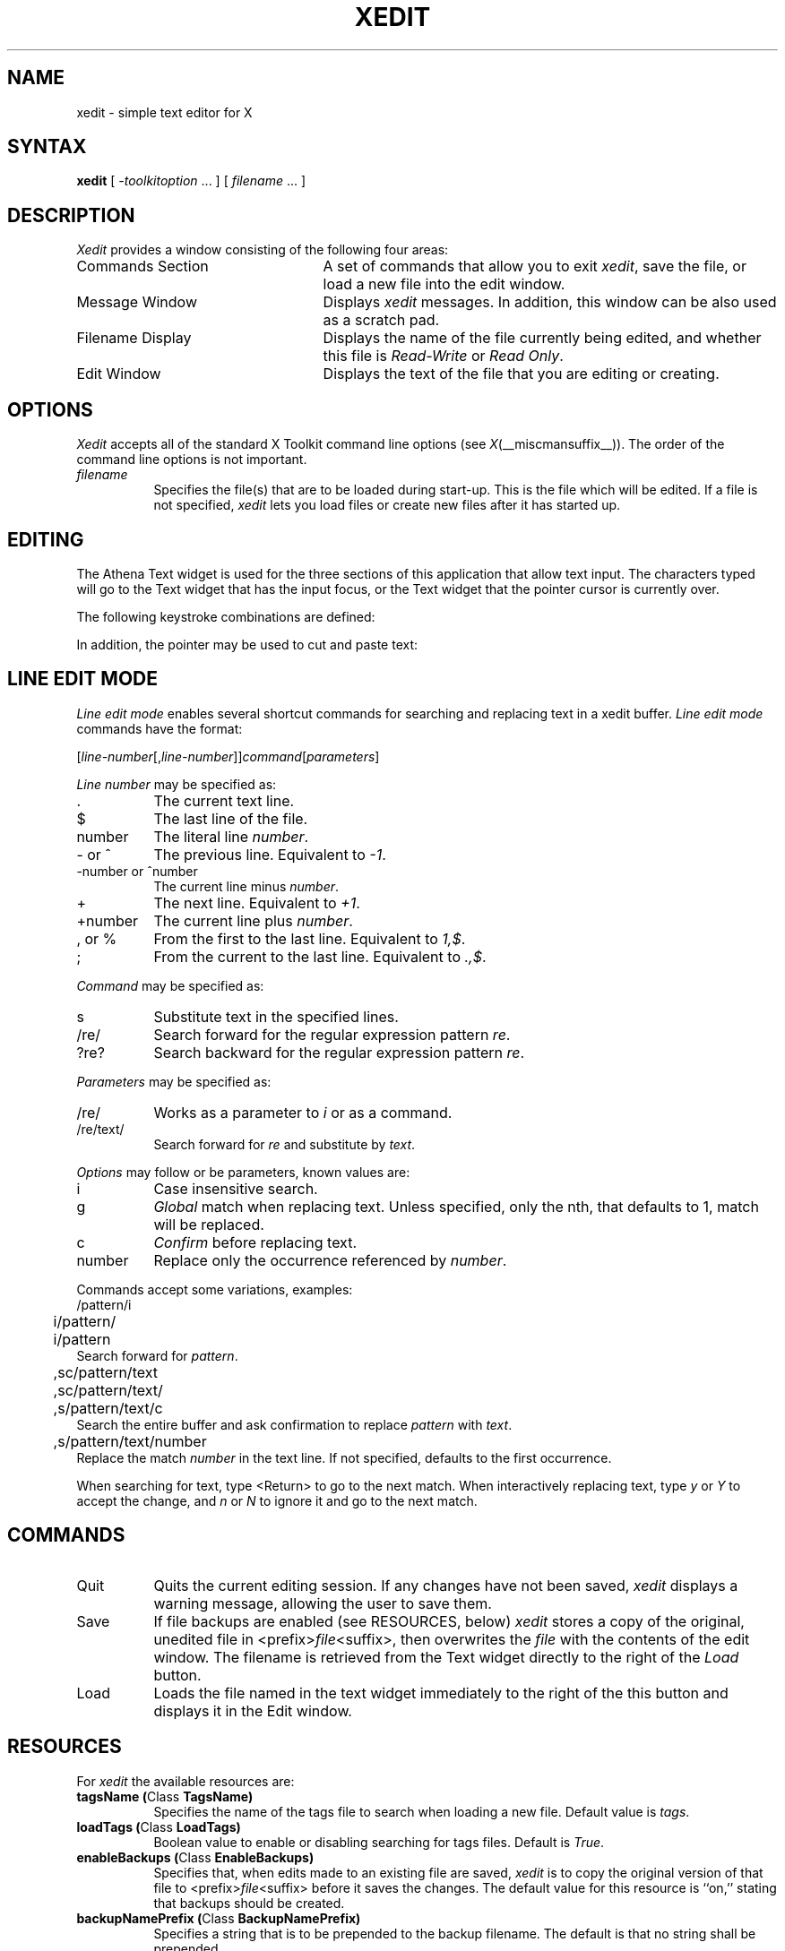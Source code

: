 '\" t
.\" $XConsortium: xedit.man,v 1.23 94/04/17 20:43:39 matt Exp $
.\" Copyright (c) 1994  X Consortium
.\"
.\" Permission is hereby granted, free of charge, to any person obtaining
.\" a copy of this software and associated documentation files (the
.\" "Software"), to deal in the Software without restriction, including
.\" without limitation the rights to use, copy, modify, merge, publish,
.\" distribute, sublicense, and/or sell copies of the Software, and to
.\" permit persons to whom the Software is furnished to do so, subject to
.\" the following conditions:
.\"
.\" The above copyright notice and this permission notice shall be included
.\" in all copies or substantial portions of the Software.
.\"
.\" THE SOFTWARE IS PROVIDED "AS IS", WITHOUT WARRANTY OF ANY KIND, EXPRESS
.\" OR IMPLIED, INCLUDING BUT NOT LIMITED TO THE WARRANTIES OF
.\" MERCHANTABILITY, FITNESS FOR A PARTICULAR PURPOSE AND NONINFRINGEMENT.
.\" IN NO EVENT SHALL THE X CONSORTIUM BE LIABLE FOR ANY CLAIM, DAMAGES OR
.\" OTHER LIABILITY, WHETHER IN AN ACTION OF CONTRACT, TORT OR OTHERWISE,
.\" ARISING FROM, OUT OF OR IN CONNECTION WITH THE SOFTWARE OR THE USE OR
.\" OTHER DEALINGS IN THE SOFTWARE.
.\"
.\" Except as contained in this notice, the name of the X Consortium shall
.\" not be used in advertising or otherwise to promote the sale, use or
.\" other dealings in this Software without prior written authorization
.\" from the X Consortium.
.\"
.\" $XFree86: xc/programs/xedit/xedit.man,v 1.18 2002/10/12 16:06:48 herrb Exp $
.\"
.TH XEDIT 1 __vendorversion__
.SH NAME
xedit \- simple text editor for X
.SH SYNTAX
.B xedit
[
.I \-toolkitoption
\&.\|.\|. ] [
.I filename
\&.\|.\|. ]
.SH DESCRIPTION
.I Xedit
provides a window consisting of the following four areas:
.IP "Commands Section" 25
A set of commands that allow you to exit \fIxedit\fP, save the file, or
load a new file into the edit window.
.IP "Message Window" 25
Displays \fIxedit\fP messages. In addition, this window can be also used as
a scratch pad.
.IP "Filename Display"
Displays the name of the file currently being edited, and whether this file
is \fIRead-Write\fP or \fIRead Only\fP.
.IP "Edit Window" 25
Displays the text of the file that you are editing or creating.
.SH OPTIONS
.I Xedit
accepts all of the standard X Toolkit command line
options (see
.IR X (__miscmansuffix__)).
The order of the command line options is not important.
.TP 8
.I filename
Specifies the file(s) that are to be loaded during start-up. This is the
file which will be edited. If a file is not specified,
.I xedit
lets you load files or create new files after it has started up.
.SH EDITING
The Athena Text widget is used for the three sections of this
application that allow text input.  The characters typed will go to
the Text widget that has the input focus, or the Text widget that the pointer
cursor is currently over.
.PP

The following keystroke combinations are defined:
.sp
.TS
l l.
Ctrl-a	Beginning Of Line
Meta-b	Backward Word
Ctrl-b	Backward Character
Meta-f	Forward Word
Ctrl-d	Delete Next Character
Meta-i	Insert File
Ctrl-e	End Of Line
Meta-k	Kill To End Of Paragraph
Ctrl-f	Forward Character
Meta-q	Form Paragraph
Ctrl-g	Keyboard Reset
Meta-v	Previous Page
Ctrl-h	Delete Previous Character
Meta-y	Insert Current Selection
Ctrl-j	Newline And Indent
Meta-z	Scroll One Line Down
Ctrl-k	Kill To End Of Line
Meta-d	Delete Next Word
Ctrl-l	Redraw Display
Meta-D	Kill Word
Ctrl-m	Newline
Meta-h	Delete Previous Word
Ctrl-n	Next Line
Meta-H	Backward Kill Word
Ctrl-o	Newline And Backup
Meta-<	Beginning Of File
Ctrl-p	Previous Line
Meta->	End Of File
Ctrl-r	Search/Replace Backward
Meta-]	Forward Paragraph
Ctrl-s	Search/Replace Forward
Meta-[	Backward Paragraph
Ctrl-t	Transpose Characters
Ctrl-u [\fInumber\fP]	Multiply by 4 or \fInumber\fP
Meta-Delete	Delete Previous Word
Ctrl-v	Next Page
Meta-Shift Delete	Kill Previous Word
Ctrl-w	Kill Selection
Meta-Backspace	Delete Previous Word
Ctrl-y	Unkill
Meta-Shift Backspace	Kill Previous Word
Ctrl-z	Scroll One Line Up
Meta-z	Scroll One Line Down
Ctrl-_	Undo
Escape	Line Edit Mode
.TE
.sp
In addition, the pointer may be used to cut and paste text:
.TS
l l.
Button 1 Down	Start Selection
Button 1 Motion	Adjust Selection
Button 1 Up	End Selection (cut)

Button 2 Down	Insert Current Selection (paste)

Button 3 Down	Extend Current Selection
Button 3 Motion	Adjust Selection
Button 3 Up	End Selection (cut)
.TE
.sp

.SH LINE EDIT MODE
.I Line edit mode
enables several shortcut commands for searching and replacing text in a
xedit buffer.
.I Line edit mode
commands have the format:
.br
.nf

	[\fIline-number\fP[,\fIline-number\fP]]\fIcommand\fP[\fIparameters\fP]

.fi
.I Line number
may be specified as:
.TP 8
\&.
The current text line.
.TP 8
$
The last line of the file.
.TP 8
number
The literal line \fInumber\fP.
.TP 8
- or ^
The previous line. Equivalent to \fI-1\fP.
.TP 8
-number or ^number
The current line minus \fInumber\fP.
.TP 8
+
The next line. Equivalent to \fI+1\fP.
.TP 8
+number
The current line plus \fInumber\fP.
.TP 8
, or %
From the first to the last line. Equivalent to \fI1,$\fP.
.TP 8
;
From the current to the last line. Equivalent to \fI.,$\fP.

.PP
.I Command
may be specified as:
.TP 8
s
Substitute text in the specified lines.
.TP 8
/re/
Search forward for the regular expression pattern \fIre\fP.
.TP 8
?re?
Search backward for the regular expression pattern \fIre\fP.

.PP
.I Parameters
may be specified as:
.TP 8
/re/
Works as a parameter to \fIi\fP or as a command.
.TP 8
/re/text/
Search forward for \fIre\fP and substitute by \fItext\fP.

.PP
.I Options
may follow or be parameters, known values are:
.TP 8
i
Case insensitive search.
.TP 8
g
\fIGlobal\fP match when replacing text. Unless specified, only the nth,
that defaults to 1, match will be replaced.
.TP 8
c
\fIConfirm\fP before replacing text.
.TP 8
number
Replace only the occurrence referenced by \fInumber\fP.
.PP

Commands accept some variations, examples:
.br
.nf
	/pattern/i
	i/pattern/
	i/pattern
.fi
Search forward for \fIpattern\fP.
.br
.nf

	,sc/pattern/text
	,sc/pattern/text/
	,s/pattern/text/c
.fi
Search the entire buffer and ask confirmation to replace \fIpattern\fP
with \fItext\fP.
.br
.nf

	,s/pattern/text/number
.fi
Replace the match \fInumber\fP in the text line. If not specified,
defaults to the first occurrence.

.PP
When searching for text, type <Return> to go to the next match.
When interactively replacing text, type \fIy\fP or \fIY\fP to accept the
change, and \fIn\fP or \fIN\fP to ignore it and go to the next match.

.SH COMMANDS
.IP Quit 8
Quits the current editing session. If any changes have not been saved,
.I xedit
displays a warning message, allowing the user to save them.
.IP Save
If file backups are enabled (see RESOURCES, below)
.I xedit
stores a copy of the
original, unedited file in <prefix>\fIfile\fP<suffix>,
then overwrites the \fIfile\fP with the contents of the edit window.  The
filename is retrieved from the Text widget directly to the right of
the \fILoad\fP button.
.IP Load
Loads the file named in the text widget immediately to the right
of the this button and displays it in the Edit window.
.SH RESOURCES
For \fIxedit\fP the available resources are:
.TP 8
.B tagsName (\fPClass\fB TagsName)
Specifies the name of the tags file to search when loading a new file.
Default value is \fItags\fP.
.TP 8
.B loadTags (\fPClass\fB LoadTags)
Boolean value to enable or disabling searching for tags files.
Default is \fITrue\fP.
.TP 8
.B enableBackups (\fPClass\fB EnableBackups)
Specifies that, when edits made to an existing file are saved,
.I xedit
is to copy the original version of that file to <prefix>\fIfile\fP<suffix>
before it saves the changes.  The default value for this resource is
``on,'' stating that backups should be created.
.TP 8
.B backupNamePrefix (\fPClass\fB BackupNamePrefix)
Specifies a string that is to be prepended to the backup filename.  The
default is that no string shall be prepended.
.TP 8
.B backupNameSuffix (\fPClass\fB BackupNameSuffix)
Specifies a string that is to be appended to the backup filename.  The
default is to use ``~'' as the suffix.
.TP 8
.B positionFormat (\fPClass\fB Format)
Specifies a format string used to display the cursor position.  This
string uses printf(__libmansuffix__) like notation, where
.B %l
prints the line number,
.B %c
prints the column number,
.B %p
prints the insert position offset, and
.B %s
prints the current file size.  It is also allowed to specify field sizes,
with the notation
.B %\-?[0\-9]+
\&.  The default format string is ``L%l'', which shows the character ``L''
followed by the line number.
.TP 8
.B hints (\fPClass\fB Hints)
Specifies a list of strings, separated by new lines, that will be
displayed in the bc_label window.
.TP 8
.B hintsInterval (\fPClass \fBInterval)
Specifies the interval in seconds, which the hint string in the bc_label
window will be changed.
.TP 8
.B changedBitmap (\fPClass \fBBitmap)
Specifies the name of the Bitmap that will be displayed in the fileMenu, when
the file being edited is changed.
.TP 8
.B autoReplace (\fPClass \fBReplace)
This resource is useful to automatically correct common misspelling errors, but
can also be used to create simple macros. The format is
\fI{non-blanks}{blanks}[{string}]\fP. Fields are separated by newlines.
Example of use:
\"
.br
.nf
nto	  not\\n\\
/macro some long string with \\\\\\n newlines \\\\\\n
.fi
\"
.br
Will automatically replace the word \fInto\fP by \fInot\fP, and \fI/macro\fP
by \fIsome long string with
 newlines
\fP
when you type that words.
.TP 8
.B ispell.dictionaries (\fPClass \fBispell.Dictionary)
Specifies a list of dictionary names, separated by spaces, available to the
ispell program. The default value is \fI"american americamed+ english"\fP.
.TP 8
.B ispell.dictionary (\fPClass \fBispell.Dictionary)
Specifies the default dictionary to use.
.TP 8
.B ispell*<DICTIONARY>.wordChars (\fPClass \fBispell*Chars)
Specifies a set of characters that can be part of a legal word. The
\fI<DICTIONARY>\fP field is one of the dictionaries specified in the
\fIdictionaries\fP resource.
.TP 8
.B ispell.ispellCommand (\fPClass \fBispell.CommandLine)
The path to the ispell program, and possibly, additional arguments. You don't
need to specify the ``-w'' option, neither the ``-a'' option.
Refer to the \fIispell\fP(__appmansuffix__) manpage for more information on ispell options.
.TP 8
.B ispell.formatting (\fPClass \fPispell.TextFormat)
Specifies which text formatting to use while spell checking the file. The
available formats are \fItext\fP and \fIhtml\fP.
.TP 8
.B ispell*text.skipLines (\fPClass \fBispell*text.Skip)
Lines starting with one of the characters in this string will not be spell
checked. This resource is only used in \fItext\fP mode.
.TP 8
.B ispell.terseMode (\fPClass \fBispell.Terse)
When enabled, runs ispell in terse mode, not asking user interaction for words
generated through compound formation (when using the ispell ``-C'' option), or
words generated through affix removal. The default value is False.
.TP 8
.B ispell.lookCommand (\fPClass \fBispell.CommandLine)
The path to the program to search for alternate words, and possibly,
additional arguments. The default program used is \fI/usr/bin/egrep\fP.
.TP 8
.B ispell.wordsFile (\fPClass \fBispell.Words)
The path to the file[s] to search for alternate words. The default file is
\fI/usr/share/dict/words\fP.
.TP 8
.B ispell.guessLabel (\fPClass \fBispell.Status)
String displayed in the ispell status bar when ispell returns a guess list
of one or more words. The default value is \fIGuess\fP.
.TP 8
.B ispell.missLabel (\fPClass \fBispell.Status)
String displayed in the ispell status bar when ispell returns a list of one
or more words to match a misspelled one. The default value is \fIMiss\fP.
.TP 8
.B ispell.rootLabel (\fPClass \fBispell.Status)
String displayed in the ispell status bar when the word is not in the dictionary,
but it can be formed through a root one. The default value is \fIRoot:\fP, and is
followed by a space and the root word.
.TP 8
.B ispell.noneLabel (\fPClass \fBispell.Status)
String displayed in the ispell status bar when there is no near misses. The default
value is \fINone\fP.
.TP 8
.B ispell.compoundLabel (\fPClass \fBispell.Status)
String displayed in the ispell status bar when the word being checked is formed by
concatenation of two words. The default value is \fICompound\fP.
.TP 8
.B ispell.okLabel (\fPClass \fBispell.Status)
String displayed in the ispell status bar when the checked word is in the dictionary.
This string is only displayed when using the \fIcheck\fP button in the xedit ispell
interface. The default value is \fIOk\fP.
.TP 8
.B ispell.eofLabel (\fPClass \fBispell.Status)
The string displayed in the ispell status bar when the end of the file is reached.
The default value is \fIEnd Of File\fP.
.TP 8
.B ispell.repeatLabel (\fPClass \fBispell.Status)
The string displayed in the ispell status bar when two identical words are found
together in the file. The default value is \fIRepeat\fP.
.TP 8
.B ispell.lookLabel (\fPClass \fBispell.Status)
The string displayed in the ispell status bar after displaying the results of
the \fILook\fP command. If no results are found, the value of the
\fIispell.noneLabel\fP resource is shown.
.TP 8
.B ispell.workingLabel (\fPClass \fBispell.Status)
The string displayed in the ispell status bar while xedit is communicating with
ispell. The default value is \fI...\fP.
.SH WIDGETS
In order to specify resources, it is useful to know the hierarchy of
the widgets which compose \fIxedit\fR.  In the notation below,
indentation indicates hierarchical structure.  The widget class name
is given first, followed by the widget instance name.
.sp
.nf
.ft CW
Xedit  xedit
        Paned  paned
                Paned  buttons
                        Command  quit
                        Command  save
                        Command  load
                        Text     filename
                Label  bc_label
                Text   messageWindow
                Label  labelWindow
                Text   editWindow
.ft
.fi
.sp
.SH ENVIRONMENT
.PP
.TP 20
.I DISPLAY
to get the default host and display number.
.TP 20
.I XENVIRONMENT
to get the name of a resource file that overrides the global resources
stored in the RESOURCE_MANAGER property.
.SH FILES
.TP 20
.I __apploaddir__/Xedit
specifies required resources
.SH "SEE ALSO"
.IR X (__miscmansuffix__),
.IR xrdb (__appmansuffix__),
.I "Athena Widget Set"
.SH RESTRICTIONS
Xedit is not a replacement to Emacs.
.SH AUTHORS
Chris D. Peterson, MIT X Consortium
.br
Paulo Cesar Pereira de Andrade, The XFree86 Project

